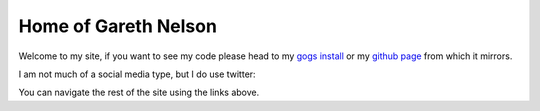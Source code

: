Home of Gareth Nelson
=====================

Welcome to my site, if you want to see my code please head to my `gogs install <https://www.garethnelson.com/git>`_ or my `github page <http://www.github.com/GarethNelson>`_ from which it mirrors.

I am not much of a social media type, but I do use twitter:

.. raw:: html

   <a class="twitter-timeline" data-width="300" data-height="400" data-theme="dark" href="https://twitter.com/garethnelson">Tweets by garethnelson</a> <script async src="https://platform.twitter.com/widgets.js" charset="utf-8"></script><br/>

You can navigate the rest of the site using the links above.

.. raw:: html

   <a rel="license" href="http://creativecommons.org/licenses/by-sa/4.0/"><img alt="Creative Commons Licence" style="border-width:0" src="https://i.creativecommons.org/l/by-sa/4.0/88x31.png" /></a><br />This work is licensed under a <a rel="license" href="http://creativecommons.org/licenses/by-sa/4.0/">Creative Commons Attribution-ShareAlike 4.0 International License</a>.




